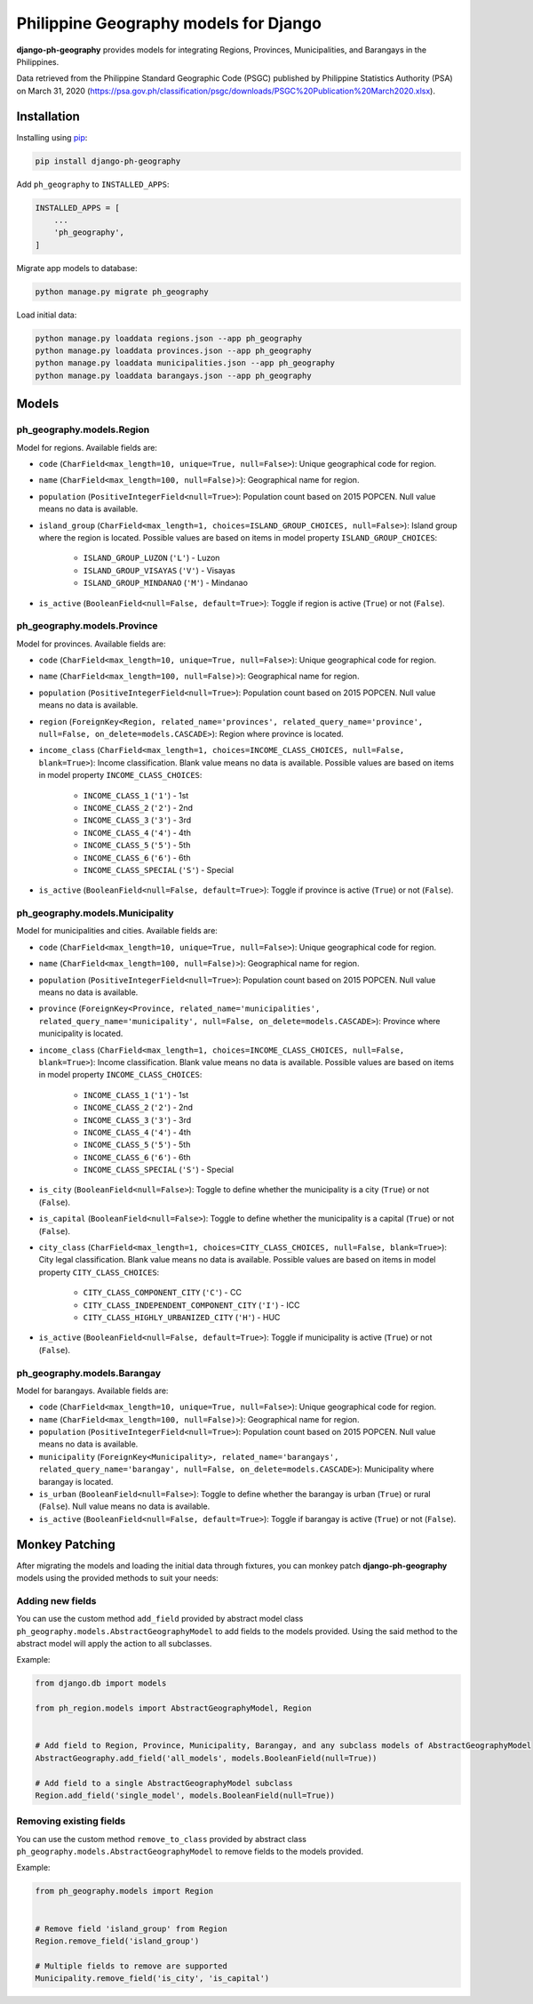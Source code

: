 Philippine Geography models for Django
======================================

**django-ph-geography** provides models for integrating Regions, Provinces, Municipalities, and Barangays in the Philippines.

Data retrieved from the Philippine Standard Geographic Code (PSGC) published by Philippine Statistics Authority (PSA) on March 31, 2020 (https://psa.gov.ph/classification/psgc/downloads/PSGC%20Publication%20March2020.xlsx).


Installation
------------

Installing using `pip <https://pip.pypa.io/en/stable/quickstart/>`_:

.. code-block:: console

    pip install django-ph-geography


Add ``ph_geography`` to ``INSTALLED_APPS``:

.. code-block:: python

    INSTALLED_APPS = [
        ...
        'ph_geography',
    ]


Migrate app models to database:

.. code-block:: console

    python manage.py migrate ph_geography


Load initial data:

.. code-block:: console

    python manage.py loaddata regions.json --app ph_geography
    python manage.py loaddata provinces.json --app ph_geography
    python manage.py loaddata municipalities.json --app ph_geography
    python manage.py loaddata barangays.json --app ph_geography



Models
------

ph_geography.models.Region
^^^^^^^^^^^^^^^^^^^^^^^^^^

Model for regions. Available fields are:

- ``code`` (``CharField<max_length=10, unique=True, null=False>``): Unique geographical code for region.
- ``name`` (``CharField<max_length=100, null=False)>``): Geographical name for region.
- ``population`` (``PositiveIntegerField<null=True>``): Population count based on 2015 POPCEN. Null value means no data is available.
- ``island_group`` (``CharField<max_length=1, choices=ISLAND_GROUP_CHOICES, null=False>``): Island group where the region is located. Possible values are based on items in model property ``ISLAND_GROUP_CHOICES``:

    + ``ISLAND_GROUP_LUZON`` (``'L'``) - Luzon
    + ``ISLAND_GROUP_VISAYAS`` (``'V'``) - Visayas
    + ``ISLAND_GROUP_MINDANAO`` (``'M'``) - Mindanao

- ``is_active`` (``BooleanField<null=False, default=True>``): Toggle if region is active (``True``) or not (``False``).


ph_geography.models.Province
^^^^^^^^^^^^^^^^^^^^^^^^^^^^

Model for provinces. Available fields are:

- ``code`` (``CharField<max_length=10, unique=True, null=False>``): Unique geographical code for region.
- ``name`` (``CharField<max_length=100, null=False)>``): Geographical name for region.
- ``population`` (``PositiveIntegerField<null=True>``): Population count based on 2015 POPCEN. Null value means no data is available.
- ``region`` (``ForeignKey<Region, related_name='provinces', related_query_name='province', null=False, on_delete=models.CASCADE>``): Region where province is located.
- ``income_class`` (``CharField<max_length=1, choices=INCOME_CLASS_CHOICES, null=False, blank=True>``): Income classification. Blank value means no data is available. Possible values are based on items in model property ``INCOME_CLASS_CHOICES``:

    + ``INCOME_CLASS_1`` (``'1'``) - 1st
    + ``INCOME_CLASS_2`` (``'2'``) - 2nd
    + ``INCOME_CLASS_3`` (``'3'``) - 3rd
    + ``INCOME_CLASS_4`` (``'4'``) - 4th
    + ``INCOME_CLASS_5`` (``'5'``) - 5th
    + ``INCOME_CLASS_6`` (``'6'``) - 6th
    + ``INCOME_CLASS_SPECIAL`` (``'S'``) - Special

- ``is_active`` (``BooleanField<null=False, default=True>``): Toggle if province is active (``True``) or not (``False``).


ph_geography.models.Municipality
^^^^^^^^^^^^^^^^^^^^^^^^^^^^^^^^

Model for municipalities and cities. Available fields are:

- ``code`` (``CharField<max_length=10, unique=True, null=False>``): Unique geographical code for region.
- ``name`` (``CharField<max_length=100, null=False)>``): Geographical name for region.
- ``population`` (``PositiveIntegerField<null=True>``): Population count based on 2015 POPCEN. Null value means no data is available.
- ``province`` (``ForeignKey<Province, related_name='municipalities', related_query_name='municipality', null=False, on_delete=models.CASCADE>``): Province where municipality is located.
- ``income_class`` (``CharField<max_length=1, choices=INCOME_CLASS_CHOICES, null=False, blank=True>``): Income classification. Blank value means no data is available. Possible values are based on items in model property ``INCOME_CLASS_CHOICES``:

    + ``INCOME_CLASS_1`` (``'1'``) - 1st
    + ``INCOME_CLASS_2`` (``'2'``) - 2nd
    + ``INCOME_CLASS_3`` (``'3'``) - 3rd
    + ``INCOME_CLASS_4`` (``'4'``) - 4th
    + ``INCOME_CLASS_5`` (``'5'``) - 5th
    + ``INCOME_CLASS_6`` (``'6'``) - 6th
    + ``INCOME_CLASS_SPECIAL`` (``'S'``) - Special

- ``is_city`` (``BooleanField<null=False>``): Toggle to define whether the municipality is a city (``True``) or not (``False``).
- ``is_capital`` (``BooleanField<null=False>``): Toggle to define whether the municipality is a capital (``True``) or not (``False``).
- ``city_class`` (``CharField<max_length=1, choices=CITY_CLASS_CHOICES, null=False, blank=True>``): City legal classification. Blank value means no data is available. Possible values are based on items in model property ``CITY_CLASS_CHOICES``:

    + ``CITY_CLASS_COMPONENT_CITY`` (``'C'``) - CC
    + ``CITY_CLASS_INDEPENDENT_COMPONENT_CITY`` (``'I'``) - ICC
    + ``CITY_CLASS_HIGHLY_URBANIZED_CITY`` (``'H'``) - HUC

- ``is_active`` (``BooleanField<null=False, default=True>``): Toggle if municipality is active (``True``) or not (``False``).


ph_geography.models.Barangay
^^^^^^^^^^^^^^^^^^^^^^^^^^^^

Model for barangays. Available fields are:

- ``code`` (``CharField<max_length=10, unique=True, null=False>``): Unique geographical code for region.
- ``name`` (``CharField<max_length=100, null=False)>``): Geographical name for region.
- ``population`` (``PositiveIntegerField<null=True>``): Population count based on 2015 POPCEN. Null value means no data is available.
- ``municipality`` (``ForeignKey<Municipality>, related_name='barangays', related_query_name='barangay', null=False, on_delete=models.CASCADE>``): Municipality where barangay is located.
- ``is_urban`` (``BooleanField<null=False>``): Toggle to define whether the barangay is urban (``True``) or rural (``False``). Null value means no data is available.
- ``is_active`` (``BooleanField<null=False, default=True>``): Toggle if barangay is active (``True``) or not (``False``).



Monkey Patching
---------------

After migrating the models and loading the initial data through fixtures, you can monkey patch **django-ph-geography** models using the provided methods to suit your needs:


Adding new fields
^^^^^^^^^^^^^^^^^

You can use the custom method ``add_field`` provided by abstract model class ``ph_geography.models.AbstractGeographyModel`` to add fields to the models provided.
Using the said method to the abstract model will apply the action to all subclasses.

Example:

.. code-block:: python

    from django.db import models

    from ph_region.models import AbstractGeographyModel, Region


    # Add field to Region, Province, Municipality, Barangay, and any subclass models of AbstractGeographyModel
    AbstractGeography.add_field('all_models', models.BooleanField(null=True))

    # Add field to a single AbstractGeographyModel subclass
    Region.add_field('single_model', models.BooleanField(null=True))


Removing existing fields
^^^^^^^^^^^^^^^^^^^^^^^^

You can use the custom method ``remove_to_class`` provided by abstract class ``ph_geography.models.AbstractGeographyModel`` to remove fields to the models provided.

Example:

.. code-block:: python

    from ph_geography.models import Region


    # Remove field 'island_group' from Region
    Region.remove_field('island_group')

    # Multiple fields to remove are supported
    Municipality.remove_field('is_city', 'is_capital')
